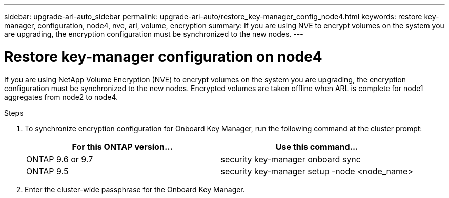 ---
sidebar: upgrade-arl-auto_sidebar
permalink: upgrade-arl-auto/restore_key-manager_config_node4.html
keywords: restore key-manager, configuration, node4, nve, arl, volume, encryption
summary: If you are using NVE to encrypt volumes on the system you are upgrading, the encryption configuration must be synchronized to the new nodes.
---

= Restore key-manager configuration on node4
:hardbreaks:
:nofooter:
:icons: font
:linkattrs:
:imagesdir: ./media/

[.lead]

// small section in middle of page 65 of pdf
If you are using NetApp Volume Encryption (NVE) to encrypt volumes on the system you are upgrading, the encryption configuration must be synchronized to the new nodes. Encrypted volumes are taken offline when ARL is complete for node1 aggregates from node2 to node4.

.Steps

. To synchronize encryption configuration for Onboard Key Manager, run the following command at the cluster prompt:
+
|===
|For this ONTAP version… |Use this command...

|ONTAP 9.6 or 9.7 |security key-manager onboard sync
|ONTAP 9.5 |security key-manager setup -node <node_name>
|===

. Enter the cluster-wide passphrase for the Onboard Key Manager.
